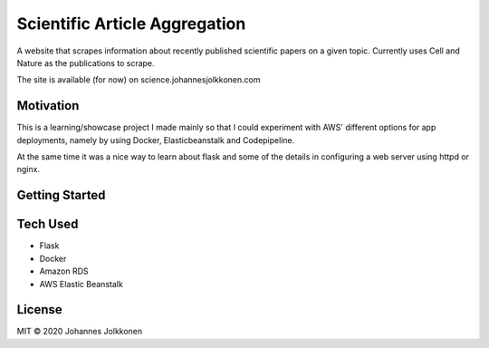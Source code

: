 ****************************************
Scientific Article Aggregation
****************************************
A website that scrapes information about recently published scientific papers on
a given topic. Currently uses Cell and Nature as the publications to scrape. 

The site is available (for now) on science.johannesjolkkonen.com

Motivation
#############
This is a learning/showcase project I made mainly so that I could experiment with 
AWS' different options for app deployments, namely by using Docker, Elasticbeanstalk 
and Codepipeline. 

At the same time it was a nice way to learn about flask and some of the details in 
configuring a web server using httpd or nginx.

Getting Started
#################

Tech Used
#############

* Flask
* Docker
* Amazon RDS
* AWS Elastic Beanstalk

License
#############
MIT © 2020 Johannes Jolkkonen

